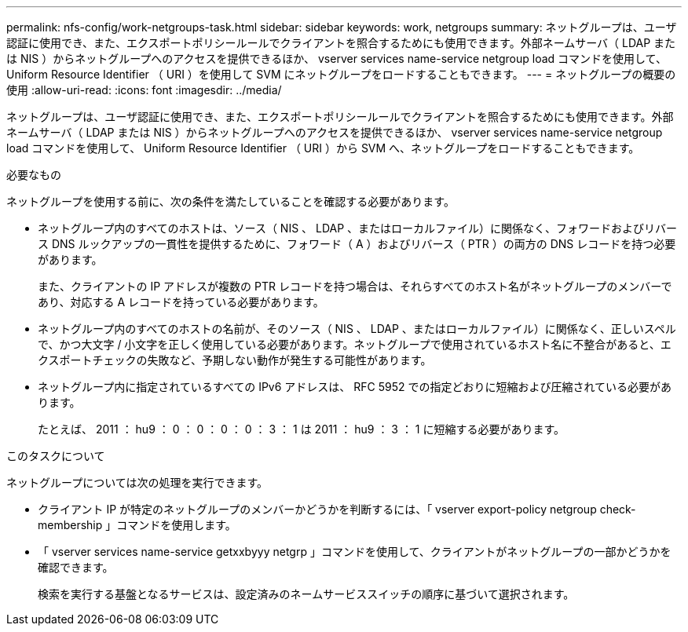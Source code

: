 ---
permalink: nfs-config/work-netgroups-task.html 
sidebar: sidebar 
keywords: work, netgroups 
summary: ネットグループは、ユーザ認証に使用でき、また、エクスポートポリシールールでクライアントを照合するためにも使用できます。外部ネームサーバ（ LDAP または NIS ）からネットグループへのアクセスを提供できるほか、 vserver services name-service netgroup load コマンドを使用して、 Uniform Resource Identifier （ URI ）を使用して SVM にネットグループをロードすることもできます。 
---
= ネットグループの概要の使用
:allow-uri-read: 
:icons: font
:imagesdir: ../media/


[role="lead"]
ネットグループは、ユーザ認証に使用でき、また、エクスポートポリシールールでクライアントを照合するためにも使用できます。外部ネームサーバ（ LDAP または NIS ）からネットグループへのアクセスを提供できるほか、 vserver services name-service netgroup load コマンドを使用して、 Uniform Resource Identifier （ URI ）から SVM へ、ネットグループをロードすることもできます。

.必要なもの
ネットグループを使用する前に、次の条件を満たしていることを確認する必要があります。

* ネットグループ内のすべてのホストは、ソース（ NIS 、 LDAP 、またはローカルファイル）に関係なく、フォワードおよびリバース DNS ルックアップの一貫性を提供するために、フォワード（ A ）およびリバース（ PTR ）の両方の DNS レコードを持つ必要があります。
+
また、クライアントの IP アドレスが複数の PTR レコードを持つ場合は、それらすべてのホスト名がネットグループのメンバーであり、対応する A レコードを持っている必要があります。

* ネットグループ内のすべてのホストの名前が、そのソース（ NIS 、 LDAP 、またはローカルファイル）に関係なく、正しいスペルで、かつ大文字 / 小文字を正しく使用している必要があります。ネットグループで使用されているホスト名に不整合があると、エクスポートチェックの失敗など、予期しない動作が発生する可能性があります。
* ネットグループ内に指定されているすべての IPv6 アドレスは、 RFC 5952 での指定どおりに短縮および圧縮されている必要があります。
+
たとえば、 2011 ： hu9 ： 0 ： 0 ： 0 ： 0 ： 3 ： 1 は 2011 ： hu9 ： 3 ： 1 に短縮する必要があります。



.このタスクについて
ネットグループについては次の処理を実行できます。

* クライアント IP が特定のネットグループのメンバーかどうかを判断するには、「 vserver export-policy netgroup check-membership 」コマンドを使用します。
* 「 vserver services name-service getxxbyyy netgrp 」コマンドを使用して、クライアントがネットグループの一部かどうかを確認できます。
+
検索を実行する基盤となるサービスは、設定済みのネームサービススイッチの順序に基づいて選択されます。


